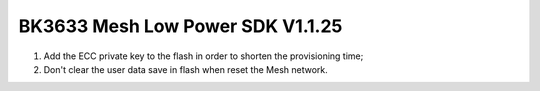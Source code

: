 BK3633 Mesh Low Power SDK V1.1.25
############################
1. Add the ECC private key to the flash in order to shorten the provisioning time;
2. Don't clear the user data save in flash when reset the Mesh network.
